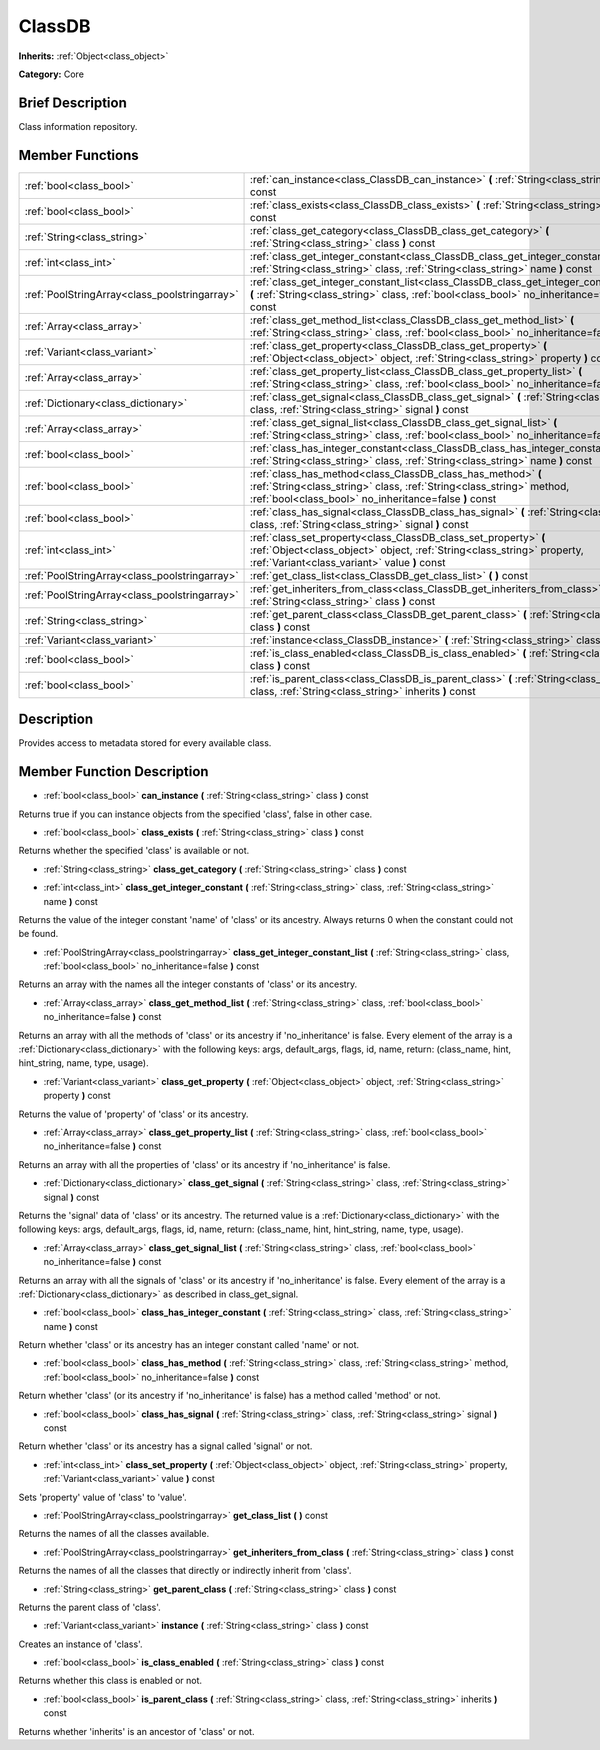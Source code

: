 .. Generated automatically by doc/tools/makerst.py in Godot's source tree.
.. DO NOT EDIT THIS FILE, but the ClassDB.xml source instead.
.. The source is found in doc/classes or modules/<name>/doc_classes.

.. _class_ClassDB:

ClassDB
=======

**Inherits:** :ref:`Object<class_object>`

**Category:** Core

Brief Description
-----------------

Class information repository.

Member Functions
----------------

+------------------------------------------------+-----------------------------------------------------------------------------------------------------------------------------------------------------------------------------------------------+
| :ref:`bool<class_bool>`                        | :ref:`can_instance<class_ClassDB_can_instance>` **(** :ref:`String<class_string>` class **)** const                                                                                           |
+------------------------------------------------+-----------------------------------------------------------------------------------------------------------------------------------------------------------------------------------------------+
| :ref:`bool<class_bool>`                        | :ref:`class_exists<class_ClassDB_class_exists>` **(** :ref:`String<class_string>` class **)** const                                                                                           |
+------------------------------------------------+-----------------------------------------------------------------------------------------------------------------------------------------------------------------------------------------------+
| :ref:`String<class_string>`                    | :ref:`class_get_category<class_ClassDB_class_get_category>` **(** :ref:`String<class_string>` class **)** const                                                                               |
+------------------------------------------------+-----------------------------------------------------------------------------------------------------------------------------------------------------------------------------------------------+
| :ref:`int<class_int>`                          | :ref:`class_get_integer_constant<class_ClassDB_class_get_integer_constant>` **(** :ref:`String<class_string>` class, :ref:`String<class_string>` name **)** const                             |
+------------------------------------------------+-----------------------------------------------------------------------------------------------------------------------------------------------------------------------------------------------+
| :ref:`PoolStringArray<class_poolstringarray>`  | :ref:`class_get_integer_constant_list<class_ClassDB_class_get_integer_constant_list>` **(** :ref:`String<class_string>` class, :ref:`bool<class_bool>` no_inheritance=false **)** const       |
+------------------------------------------------+-----------------------------------------------------------------------------------------------------------------------------------------------------------------------------------------------+
| :ref:`Array<class_array>`                      | :ref:`class_get_method_list<class_ClassDB_class_get_method_list>` **(** :ref:`String<class_string>` class, :ref:`bool<class_bool>` no_inheritance=false **)** const                           |
+------------------------------------------------+-----------------------------------------------------------------------------------------------------------------------------------------------------------------------------------------------+
| :ref:`Variant<class_variant>`                  | :ref:`class_get_property<class_ClassDB_class_get_property>` **(** :ref:`Object<class_object>` object, :ref:`String<class_string>` property **)** const                                        |
+------------------------------------------------+-----------------------------------------------------------------------------------------------------------------------------------------------------------------------------------------------+
| :ref:`Array<class_array>`                      | :ref:`class_get_property_list<class_ClassDB_class_get_property_list>` **(** :ref:`String<class_string>` class, :ref:`bool<class_bool>` no_inheritance=false **)** const                       |
+------------------------------------------------+-----------------------------------------------------------------------------------------------------------------------------------------------------------------------------------------------+
| :ref:`Dictionary<class_dictionary>`            | :ref:`class_get_signal<class_ClassDB_class_get_signal>` **(** :ref:`String<class_string>` class, :ref:`String<class_string>` signal **)** const                                               |
+------------------------------------------------+-----------------------------------------------------------------------------------------------------------------------------------------------------------------------------------------------+
| :ref:`Array<class_array>`                      | :ref:`class_get_signal_list<class_ClassDB_class_get_signal_list>` **(** :ref:`String<class_string>` class, :ref:`bool<class_bool>` no_inheritance=false **)** const                           |
+------------------------------------------------+-----------------------------------------------------------------------------------------------------------------------------------------------------------------------------------------------+
| :ref:`bool<class_bool>`                        | :ref:`class_has_integer_constant<class_ClassDB_class_has_integer_constant>` **(** :ref:`String<class_string>` class, :ref:`String<class_string>` name **)** const                             |
+------------------------------------------------+-----------------------------------------------------------------------------------------------------------------------------------------------------------------------------------------------+
| :ref:`bool<class_bool>`                        | :ref:`class_has_method<class_ClassDB_class_has_method>` **(** :ref:`String<class_string>` class, :ref:`String<class_string>` method, :ref:`bool<class_bool>` no_inheritance=false **)** const |
+------------------------------------------------+-----------------------------------------------------------------------------------------------------------------------------------------------------------------------------------------------+
| :ref:`bool<class_bool>`                        | :ref:`class_has_signal<class_ClassDB_class_has_signal>` **(** :ref:`String<class_string>` class, :ref:`String<class_string>` signal **)** const                                               |
+------------------------------------------------+-----------------------------------------------------------------------------------------------------------------------------------------------------------------------------------------------+
| :ref:`int<class_int>`                          | :ref:`class_set_property<class_ClassDB_class_set_property>` **(** :ref:`Object<class_object>` object, :ref:`String<class_string>` property, :ref:`Variant<class_variant>` value **)** const   |
+------------------------------------------------+-----------------------------------------------------------------------------------------------------------------------------------------------------------------------------------------------+
| :ref:`PoolStringArray<class_poolstringarray>`  | :ref:`get_class_list<class_ClassDB_get_class_list>` **(** **)** const                                                                                                                         |
+------------------------------------------------+-----------------------------------------------------------------------------------------------------------------------------------------------------------------------------------------------+
| :ref:`PoolStringArray<class_poolstringarray>`  | :ref:`get_inheriters_from_class<class_ClassDB_get_inheriters_from_class>` **(** :ref:`String<class_string>` class **)** const                                                                 |
+------------------------------------------------+-----------------------------------------------------------------------------------------------------------------------------------------------------------------------------------------------+
| :ref:`String<class_string>`                    | :ref:`get_parent_class<class_ClassDB_get_parent_class>` **(** :ref:`String<class_string>` class **)** const                                                                                   |
+------------------------------------------------+-----------------------------------------------------------------------------------------------------------------------------------------------------------------------------------------------+
| :ref:`Variant<class_variant>`                  | :ref:`instance<class_ClassDB_instance>` **(** :ref:`String<class_string>` class **)** const                                                                                                   |
+------------------------------------------------+-----------------------------------------------------------------------------------------------------------------------------------------------------------------------------------------------+
| :ref:`bool<class_bool>`                        | :ref:`is_class_enabled<class_ClassDB_is_class_enabled>` **(** :ref:`String<class_string>` class **)** const                                                                                   |
+------------------------------------------------+-----------------------------------------------------------------------------------------------------------------------------------------------------------------------------------------------+
| :ref:`bool<class_bool>`                        | :ref:`is_parent_class<class_ClassDB_is_parent_class>` **(** :ref:`String<class_string>` class, :ref:`String<class_string>` inherits **)** const                                               |
+------------------------------------------------+-----------------------------------------------------------------------------------------------------------------------------------------------------------------------------------------------+

Description
-----------

Provides access to metadata stored for every available class.

Member Function Description
---------------------------

.. _class_ClassDB_can_instance:

- :ref:`bool<class_bool>` **can_instance** **(** :ref:`String<class_string>` class **)** const

Returns true if you can instance objects from the specified 'class', false in other case.

.. _class_ClassDB_class_exists:

- :ref:`bool<class_bool>` **class_exists** **(** :ref:`String<class_string>` class **)** const

Returns whether the specified 'class' is available or not.

.. _class_ClassDB_class_get_category:

- :ref:`String<class_string>` **class_get_category** **(** :ref:`String<class_string>` class **)** const

.. _class_ClassDB_class_get_integer_constant:

- :ref:`int<class_int>` **class_get_integer_constant** **(** :ref:`String<class_string>` class, :ref:`String<class_string>` name **)** const

Returns the value of the integer constant 'name' of 'class' or its ancestry. Always returns 0 when the constant could not be found.

.. _class_ClassDB_class_get_integer_constant_list:

- :ref:`PoolStringArray<class_poolstringarray>` **class_get_integer_constant_list** **(** :ref:`String<class_string>` class, :ref:`bool<class_bool>` no_inheritance=false **)** const

Returns an array with the names all the integer constants of 'class' or its ancestry.

.. _class_ClassDB_class_get_method_list:

- :ref:`Array<class_array>` **class_get_method_list** **(** :ref:`String<class_string>` class, :ref:`bool<class_bool>` no_inheritance=false **)** const

Returns an array with all the methods of 'class' or its ancestry if 'no_inheritance' is false. Every element of the array is a :ref:`Dictionary<class_dictionary>` with the following keys: args, default_args, flags, id, name, return: (class_name, hint, hint_string, name, type, usage).

.. _class_ClassDB_class_get_property:

- :ref:`Variant<class_variant>` **class_get_property** **(** :ref:`Object<class_object>` object, :ref:`String<class_string>` property **)** const

Returns the value of 'property' of 'class' or its ancestry.

.. _class_ClassDB_class_get_property_list:

- :ref:`Array<class_array>` **class_get_property_list** **(** :ref:`String<class_string>` class, :ref:`bool<class_bool>` no_inheritance=false **)** const

Returns an array with all the properties of 'class' or its ancestry if 'no_inheritance' is false.

.. _class_ClassDB_class_get_signal:

- :ref:`Dictionary<class_dictionary>` **class_get_signal** **(** :ref:`String<class_string>` class, :ref:`String<class_string>` signal **)** const

Returns the 'signal' data of 'class' or its ancestry. The returned value is a :ref:`Dictionary<class_dictionary>` with the following keys: args, default_args, flags, id, name, return: (class_name, hint, hint_string, name, type, usage).

.. _class_ClassDB_class_get_signal_list:

- :ref:`Array<class_array>` **class_get_signal_list** **(** :ref:`String<class_string>` class, :ref:`bool<class_bool>` no_inheritance=false **)** const

Returns an array with all the signals of 'class' or its ancestry if 'no_inheritance' is false. Every element of the array is a :ref:`Dictionary<class_dictionary>` as described in class_get_signal.

.. _class_ClassDB_class_has_integer_constant:

- :ref:`bool<class_bool>` **class_has_integer_constant** **(** :ref:`String<class_string>` class, :ref:`String<class_string>` name **)** const

Return whether 'class' or its ancestry has an integer constant called 'name' or not.

.. _class_ClassDB_class_has_method:

- :ref:`bool<class_bool>` **class_has_method** **(** :ref:`String<class_string>` class, :ref:`String<class_string>` method, :ref:`bool<class_bool>` no_inheritance=false **)** const

Return whether 'class' (or its ancestry if 'no_inheritance' is false) has a method called 'method' or not.

.. _class_ClassDB_class_has_signal:

- :ref:`bool<class_bool>` **class_has_signal** **(** :ref:`String<class_string>` class, :ref:`String<class_string>` signal **)** const

Return whether 'class' or its ancestry has a signal called 'signal' or not.

.. _class_ClassDB_class_set_property:

- :ref:`int<class_int>` **class_set_property** **(** :ref:`Object<class_object>` object, :ref:`String<class_string>` property, :ref:`Variant<class_variant>` value **)** const

Sets 'property' value of 'class' to 'value'.

.. _class_ClassDB_get_class_list:

- :ref:`PoolStringArray<class_poolstringarray>` **get_class_list** **(** **)** const

Returns the names of all the classes available.

.. _class_ClassDB_get_inheriters_from_class:

- :ref:`PoolStringArray<class_poolstringarray>` **get_inheriters_from_class** **(** :ref:`String<class_string>` class **)** const

Returns the names of all the classes that directly or indirectly inherit from 'class'.

.. _class_ClassDB_get_parent_class:

- :ref:`String<class_string>` **get_parent_class** **(** :ref:`String<class_string>` class **)** const

Returns the parent class of 'class'.

.. _class_ClassDB_instance:

- :ref:`Variant<class_variant>` **instance** **(** :ref:`String<class_string>` class **)** const

Creates an instance of 'class'.

.. _class_ClassDB_is_class_enabled:

- :ref:`bool<class_bool>` **is_class_enabled** **(** :ref:`String<class_string>` class **)** const

Returns whether this class is enabled or not.

.. _class_ClassDB_is_parent_class:

- :ref:`bool<class_bool>` **is_parent_class** **(** :ref:`String<class_string>` class, :ref:`String<class_string>` inherits **)** const

Returns whether 'inherits' is an ancestor of 'class' or not.


